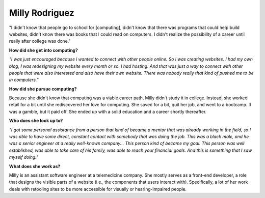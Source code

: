 .. _Milly-Rodriguez:

Milly Rodriguez
:::::::::::::::::::::::::::::::::::::




"I didn't know that people go to school for [computing], didn't know that there was programs that could help build websites, didn't know there was books that I could read on computers. I didn't realize the possibility of a career until really after college was done."

.. image:: ../../../_static/Interviewees/M_Rodriguez.jpg
    :width: 350
    :align: right
    :alt: Picture of Milly

**How did she get into computing?**

*"I was just encouraged because I wanted to connect with other people online. So I was creating websites. I had my own blog, I was redesigning my website every month or so. I had hosting. And that was just a way to connect with other people that were also interested and also have their own website. There was nobody really that kind of pushed me to be in computers."*

**How did she pursue computing?**

Because she didn't know that computing was a viable career path, Milly didn't study it in college. Instead, she worked retail for a bit until she rediscovered her love for computing. She saved for a bit, quit her job, and went to a bootcamp. It was a gamble, but it paid off. She ended up with a solid education and a career shortly thereafter.

**Who does she look up to?**

*"I got some personal assistance from a person that kind of became a mentor that was already working in the field, so I was able to have some direct, constant contact with somebody that was doing the job. This was a black male, and he was a senior engineer at a really well-known company... This person kind of became my goal. This person was well established, was able to take care of his family, was able to reach your financial goals. And this is something that I saw myself doing."*


**What does she work as?**

Milly is an assistant software engineer at a telemedicine company. She mostly serves as a front-end developer, a role that designs the visible parts of a website (i.e., the components that users interact with). Specifically, a lot of her work deals with retooling sites to be more accessible for visually or hearing-impaired people.

.. youtube:: 1blqqSnIIFo
    :divid: Milly_Rodriguez
    :height: 315
    :width: 560